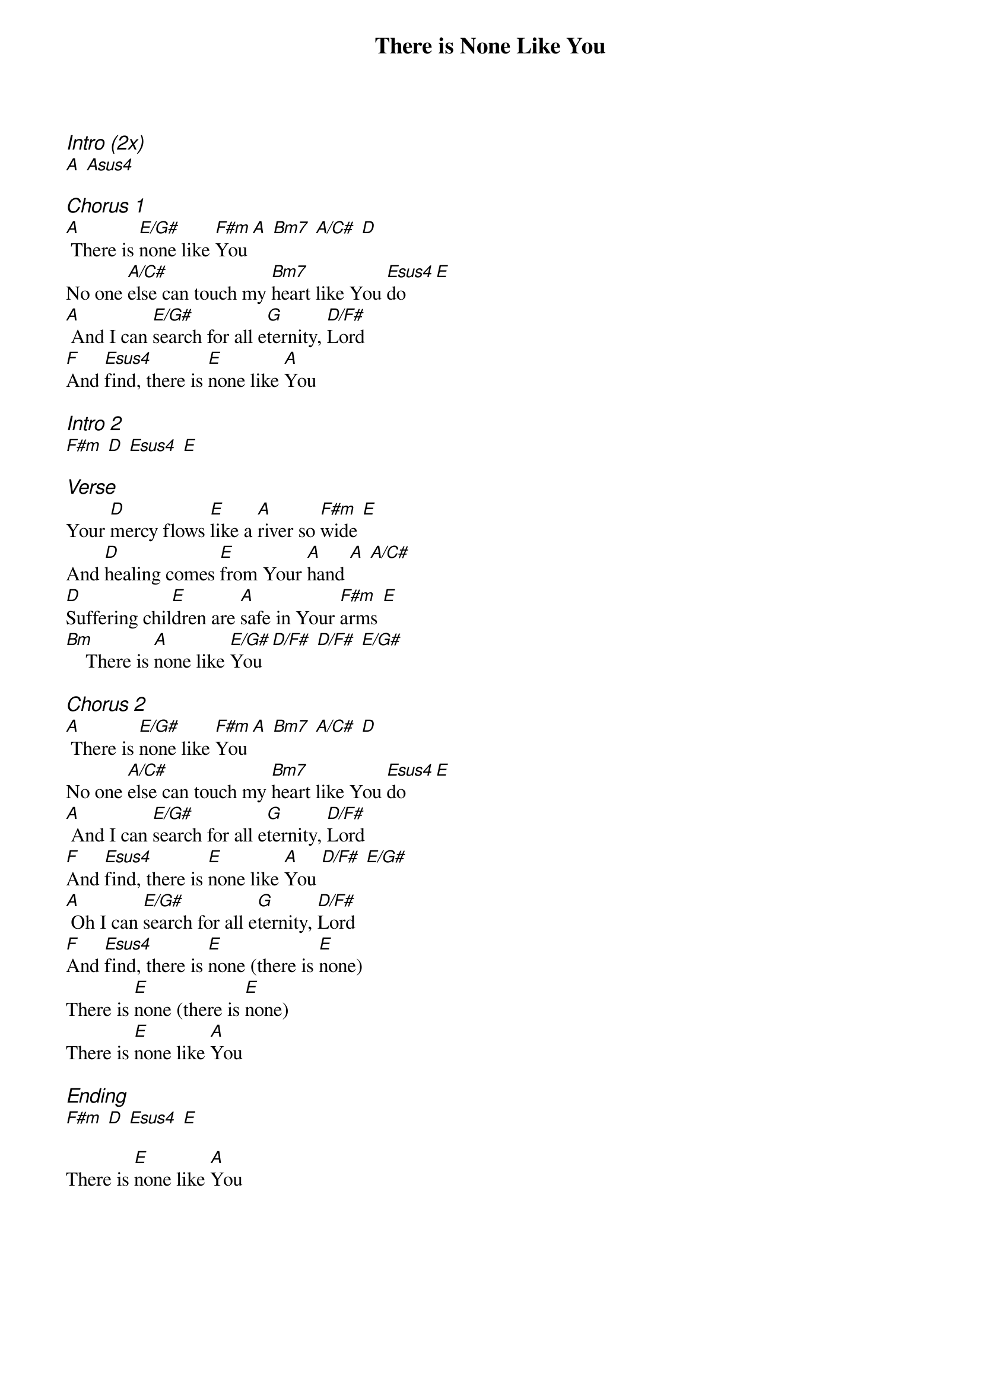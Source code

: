 {title: There is None Like You}
{ng}
{columns: 1}

{ci:Intro (2x)}
[A] [Asus4]

{ci:Chorus 1}
[A] There is [E/G#]none like [F#m]You [A] [Bm7] [A/C#] [D]
No one [A/C#]else can touch my [Bm7]heart like You [Esus4]do [E]
[A] And I can [E/G#]search for all e[G]ternity, [D/F#]Lord
[F]And [Esus4]find, there is [E]none like [A]You

{ci: Intro 2}
[F#m] [D] [Esus4] [E]

{ci:Verse}
Your [D]mercy flows [E]like a [A]river so [F#m]wide [E]
And [D]healing comes [E]from Your [A]hand [A] [A/C#]
[D]Suffering chil[E]dren are [A]safe in Your [F#m]arms [E]
[Bm]    There is [A]none like [E/G#]You [D/F#] [D/F#] [E/G#]

{ci:Chorus 2}
[A] There is [E/G#]none like [F#m]You [A] [Bm7] [A/C#] [D]
No one [A/C#]else can touch my [Bm7]heart like You [Esus4]do [E]
[A] And I can [E/G#]search for all e[G]ternity, [D/F#]Lord
[F]And [Esus4]find, there is [E]none like [A]You [D/F#] [E/G#]
[A] Oh I can [E/G#]search for all e[G]ternity, [D/F#]Lord
[F]And [Esus4]find, there is [E]none (there is [E]none)
There is [E]none (there is [E]none)
There is [E]none like [A]You

{ci:Ending}
[F#m] [D] [Esus4] [E]

There is [E]none like [A]You